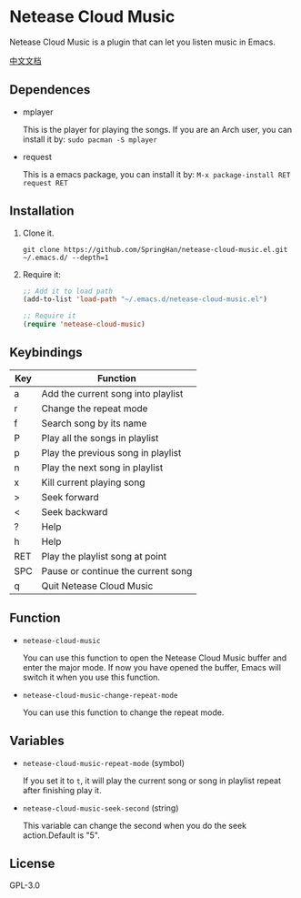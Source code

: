 * Netease Cloud Music
  Netease Cloud Music is a plugin that can let you listen music in Emacs.

  [[./README_cn.org][中文文档]]

  [[./demo.png]]
** Dependences
   - mplayer

     This is the player for playing the songs.
     If you are an Arch user, you can install it by: ~sudo pacman -S mplayer~
   - request

     This is a emacs package, you can install it by: ~M-x package-install RET request RET~
** Installation
   1. Clone it.
      #+begin_src shell
        git clone https://github.com/SpringHan/netease-cloud-music.el.git ~/.emacs.d/ --depth=1
      #+end_src
   2. Require it:
      #+begin_src emacs-lisp
        ;; Add it to load path
        (add-to-list 'load-path "~/.emacs.d/netease-cloud-music.el")

        ;; Require it
        (require 'netease-cloud-music)
      #+end_src
** Keybindings
   | Key | Function                           |
   |-----+------------------------------------|
   | a   | Add the current song into playlist |
   | r   | Change the repeat mode             |
   | f   | Search song by its name            |
   | P   | Play all the songs in playlist     |
   | p   | Play the previous song in playlist |
   | n   | Play the next song in playlist     |
   | x   | Kill current playing song          |
   | >   | Seek forward                       |
   | <   | Seek backward                      |
   | ?   | Help                               |
   | h   | Help                               |
   | RET | Play the playlist song at point    |
   | SPC | Pause or continue the current song |
   | q   | Quit Netease Cloud Music           |
** Function
   - ~netease-cloud-music~

     You can use this function to open the Netease Cloud Music buffer and enter the major mode.
     If now you have opened the buffer, Emacs will switch it when you use this function.

   - ~netease-cloud-music-change-repeat-mode~

     You can use this function to change the repeat mode.
** Variables
   - ~netease-cloud-music-repeat-mode~ (symbol)

     If you set it to ~t~, it will play the current song or song in playlist repeat after finishing play it.

   - ~netease-cloud-music-seek-second~ (string)

     This variable can change the second when you do the seek action.Default is "5".
** License
   GPL-3.0

